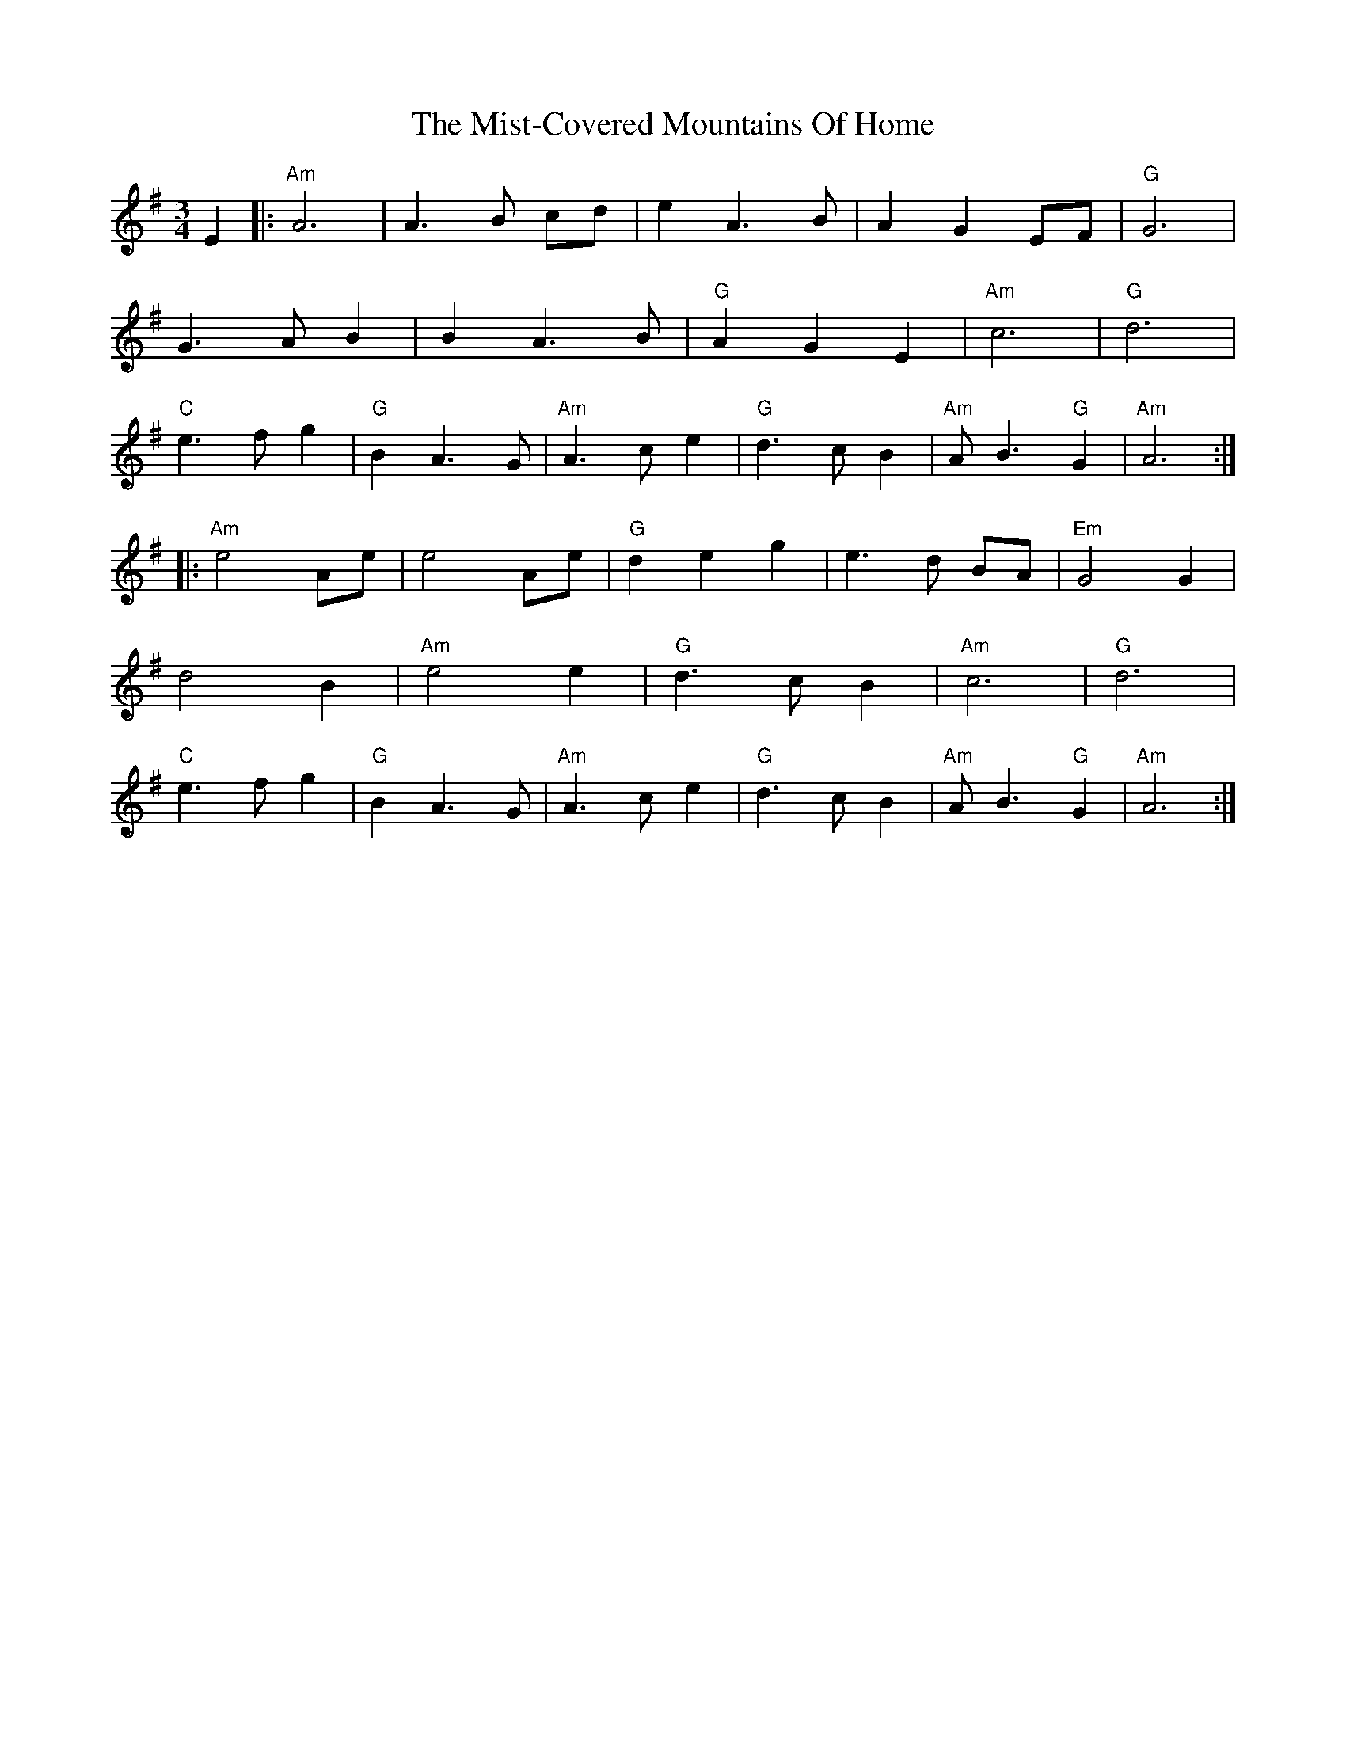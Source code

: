 X: 27346
T: Mist-Covered Mountains Of Home, The
R: waltz
M: 3/4
K: Adorian
E2|:"Am" A6|A3 B cd|e2 A3 B|A2 G2 EF|"G" G6|
G3 A B2|B2 A3 B|"G" A2 G2 E2|"Am" c6|"G" d6|
"C" e3 f g2|"G" B2 A3 G|"Am" A3 c e2|"G" d3 c B2|"Am" A B3 "G" G2|"Am" A6:|
|:"Am" e4 Ae|e4 Ae|"G" d2 e2 g2|e3 d BA|"Em" G4 G2|
d4 B2|"Am" e4 e2|"G" d3 c B2|"Am" c6|"G" d6|
"C" e3 f g2|"G" B2 A3 G|"Am" A3 c e2|"G" d3 c B2|"Am" A B3 "G" G2|"Am" A6:|

